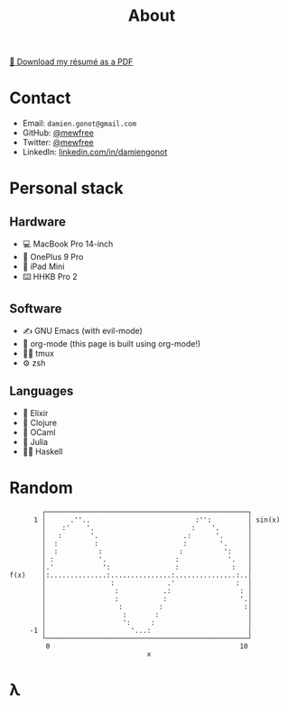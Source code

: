 #+title: About

[[file:damiengonot_resume.pdf][💾 Download my résumé as a PDF]]

* Contact
- Email: =damien.gonot@gmail.com=
- GitHub: [[https://github.com/mewfree][@mewfree]]
- Twitter: [[https://twitter.com/mewfree][@mewfree]]
- LinkedIn: [[https://www.linkedin.com/in/damiengonot][linkedin.com/in/damiengonot]]

* Personal stack
** Hardware
- 💻 MacBook Pro 14-inch
- 📱 OnePlus 9 Pro
- 📖 iPad Mini
- ⌨️  HHKB Pro 2

** Software
- ✍️ GNU Emacs (with evil-mode)
- 🧠 org-mode (this page is built using org-mode!)
- 🧑‍🌾 tmux
- ⚙️ zsh

** Languages
- 🧙 Elixir
- 🍃 Clojure
- 🐫 OCaml
- 🔬 Julia
- ‍👨‍🔬 Haskell

* Random
#+begin_src julia-vterm :exports results
using UnicodePlots
lineplot(sin, 0:0.5:10, width = 50, canvas = DotCanvas)
#+end_src

#+RESULTS:
#+begin_example
           ┌──────────────────────────────────────────────────┐
         1 │      .''..                          :'':         │ sin(x)
           │    :'    '.                        :    '.       │
           │   :       '.                     .:      '.      │
           │  :         :                     :        '.     │
           │  :          :                   :          ':    │
           │ :           '.                 :            '.   │
           │.'            ':                :             :   │
   f(x)    │:..............:...............:...............:..│
           │                :             .'               :  │
           │                 :           .:                 : │
           │                 :           :                  '.│
           │                  :         :                    :│
           │                   :       :                      │
           │                   ':     :                       │
        -1 │                     '...:                        │
           └──────────────────────────────────────────────────┘
            0                                               10
                                     x
#+end_example

* λ
